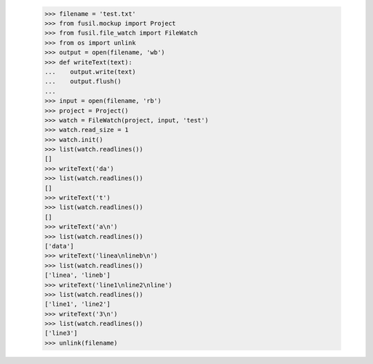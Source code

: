    >>> filename = 'test.txt'
   >>> from fusil.mockup import Project
   >>> from fusil.file_watch import FileWatch
   >>> from os import unlink
   >>> output = open(filename, 'wb')
   >>> def writeText(text):
   ...    output.write(text)
   ...    output.flush()
   ...
   >>> input = open(filename, 'rb')
   >>> project = Project()
   >>> watch = FileWatch(project, input, 'test')
   >>> watch.read_size = 1
   >>> watch.init()
   >>> list(watch.readlines())
   []
   >>> writeText('da')
   >>> list(watch.readlines())
   []
   >>> writeText('t')
   >>> list(watch.readlines())
   []
   >>> writeText('a\n')
   >>> list(watch.readlines())
   ['data']
   >>> writeText('linea\nlineb\n')
   >>> list(watch.readlines())
   ['linea', 'lineb']
   >>> writeText('line1\nline2\nline')
   >>> list(watch.readlines())
   ['line1', 'line2']
   >>> writeText('3\n')
   >>> list(watch.readlines())
   ['line3']
   >>> unlink(filename)

